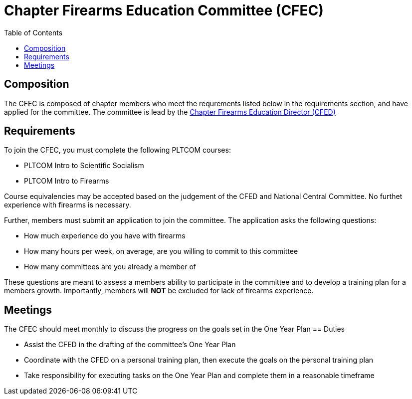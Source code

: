 = Chapter Firearms Education Committee (CFEC)
// Title of committee goes here
:toc:

== Composition
// Use this space to describe who the committee is composed of
The CFEC is composed of chapter members who meet the requrements listed below in the requirements section, and have applied for the committee. The committee is lead by the <<CFED.adoc#,Chapter Firearms Education Director (CFED)>>

== Requirements
// This section should describe the requirements that need to be met to join  this committee. For national or regional committees, include this section:
// Joining this committee requires you fulfill the requirements listed here (link to relevant chapter committee director)
To join the CFEC, you must complete the following PLTCOM courses:

* PLTCOM Intro to Scientific Socialism
* PLTCOM Intro to Firearms

Course equivalencies may be accepted based on the judgement of the CFED and National Central Committee. No furthet experience with firearms is necessary.  

Further, members must submit an application to join the committee. The application asks the following questions:

* How much experience do you have with firearms
* How many hours per week, on average, are you willing to commit to this committee
* How many committees are you already a member of

These questions are meant to assess a members ability to participate in the committee and to develop a training plan for a members growth. Importantly, members will **NOT** be excluded for lack of firearms experience.

== Meetings
// Describe the typical meeting and the frequency
The CFEC should meet monthly to discuss the progress on the goals set in the One Year Plan
== Duties
// Describe the duties of members on this committee

* Assist the CFED in the drafting of the committee's One Year Plan
* Coordinate with the CFED on a personal training plan, then execute the goals on the personal training plan
* Take responsibility for executing tasks on the One Year Plan and complete them in a reasonable timeframe


